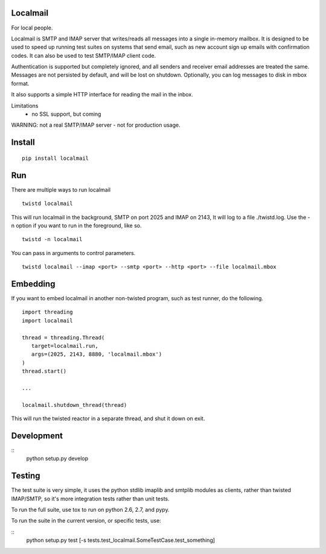 Localmail
=========

For local people.

Localmail is SMTP and IMAP server that writes/reads all messages into a single
in-memory mailbox. It is designed to be used to speed up running test suites on
systems that send email, such as new account sign up emails with confirmation
codes. It can also be used to test SMTP/IMAP client code.

Authentication is supported but completely ignored, and all senders and
receiver email addresses are treated the same. Messages are not persisted by
default, and will be lost on shutdown.  Optionally, you can log messages to
disk in mbox format.

It also supports a simple HTTP interface for reading the mail in the inbox.

Limitations
 - no SSL support, but coming

WARNING: not a real SMTP/IMAP server - not for production usage.

Install
=======

::

    pip install localmail


Run
===

There are multiple ways to run localmail

::

    twistd localmail

This will run localmail in the background, SMTP on port 2025 and IMAP on 2143,
It will log to a file ./twistd.log. Use the -n option if you want to run in
the foreground, like so.

::

    twistd -n localmail


You can pass in arguments to control parameters.

::

   twistd localmail --imap <port> --smtp <port> --http <port> --file localmail.mbox


Embedding
=========

If you want to embed localmail in another non-twisted program, such as test
runner, do the following.

::

    import threading
    import localmail

    thread = threading.Thread(
       target=localmail.run,
       args=(2025, 2143, 8880, 'localmail.mbox')
    )
    thread.start()

    ...

    localmail.shutdown_thread(thread)

This will run the twisted reactor in a separate thread, and shut it down on
exit.


Development
===========

::
    python setup.py develop

Testing
=======

The test suite is very simple, it uses the python stdlib imaplib and smtplib
modules as clients, rather than twisted IMAP/SMTP, so it's more integration
tests rather than unit tests.

To run the full suite, use tox to run on python 2.6, 2.7, and pypy.

To run the suite in the current version, or specific tests, use:

::
    python setup.py test [-s tests.test_localmail.SomeTestCase.test_something]
